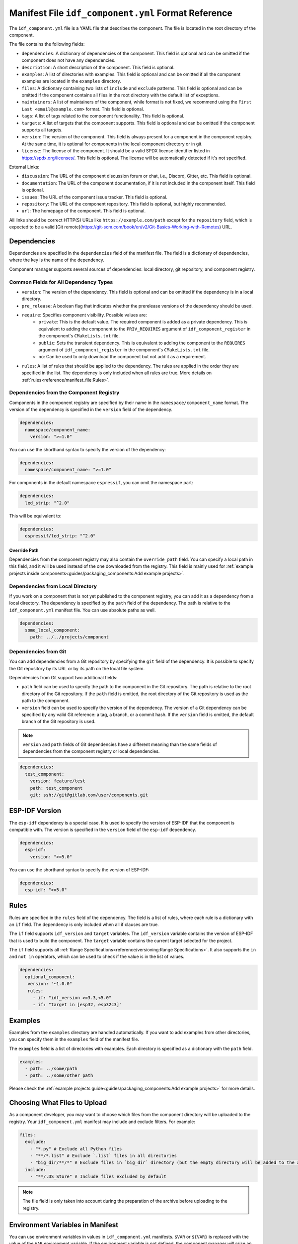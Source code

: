 Manifest File ``idf_component.yml`` Format Reference
====================================================

The ``idf_component.yml`` file is a YAML file that describes the component. The file is located in the root directory of the component.

The file contains the following fields:

- ``dependencies``: A dictionary of dependencies of the component. This field is optional and can be omitted if the component does not have any dependencies.
- ``description``: A short description of the component. This field is optional.
- ``examples``: A list of directories with examples. This field is optional and can be omitted if all the component examples are located in the ``examples`` directory.
- ``files``: A dictionary containing two lists of ``include`` and ``exclude`` patterns. This field is optional and can be omitted if the component contains all files in the root directory with the default list of exceptions.
- ``maintainers``: A list of maintainers of the component, while format is not fixed, we recommend using the ``First Last <email@example.com>`` format. This field is optional.
- ``tags``: A list of tags related to the component functionality. This field is optional.
- ``targets``: A list of targets that the component supports. This field is optional and can be omitted if the component supports all targets.
- ``version``: The version of the component. This field is always present for a component in the component registry. At the same time, it is optional for components in the local component directory or in git.
- ``license``: The license of the component. It should be a valid SPDX license identifier listed in https://spdx.org/licenses/. This field is optional. The license will be automatically detected if it's not specified.

External Links:

- ``discussion``: The URL of the component discussion forum or chat, i.e., Discord, Gitter, etc. This field is optional.
- ``documentation``: The URL of the component documentation, if it is not included in the component itself. This field is optional.
- ``issues``: The URL of the component issue tracker. This field is optional.
- ``repository``: The URL of the component repository. This field is optional, but highly recommended.
- ``url``: The homepage of the component. This field is optional.

All links should be correct HTTP(S) URLs like ``https://example.com/path`` except for the ``repository`` field, which is expected to be a valid [Git remote](https://git-scm.com/book/en/v2/Git-Basics-Working-with-Remotes) URL.

Dependencies
------------

Dependencies are specified in the ``dependencies`` field of the manifest file. The field is a dictionary of dependencies, where the key is the name of the dependency.

Component manager supports several sources of dependencies: local directory, git repository, and component registry.

Common Fields for All Dependency Types
~~~~~~~~~~~~~~~~~~~~~~~~~~~~~~~~~~~~~~

- ``version``: The version of the dependency. This field is optional and can be omitted if the dependency is in a local directory.
- ``pre_release``: A boolean flag that indicates whether the prerelease versions of the dependency should be used.
- ``require``: Specifies component visibility. Possible values are:
   - ``private``: This is the default value. The required component is added as a private dependency. This is equivalent to adding the component to the ``PRIV_REQUIRES`` argument of ``idf_component_register`` in the component's ``CMakeLists.txt`` file.
   - ``public``: Sets the transient dependency. This is equivalent to adding the component to the ``REQUIRES`` argument of ``idf_component_register`` in the component's ``CMakeLists.txt`` file.
   - ``no``: Can be used to only download the component but not add it as a requirement.
- ``rules``: A list of rules that should be applied to the dependency. The rules are applied in the order they are specified in the list. The dependency is only included when all rules are true. More details on :ref:`rules<reference/manifest_file:Rules>`.

Dependencies from the Component Registry
~~~~~~~~~~~~~~~~~~~~~~~~~~~~~~~~~~~~~~~~

Components in the component registry are specified by their name in the ``namespace/component_name`` format. The version of the dependency is specified in the ``version`` field of the dependency.

.. code-block:: yaml

    dependencies:
      namespace/component_name:
        version: ">=1.0"

You can use the shorthand syntax to specify the version of the dependency:

.. code-block:: yaml

    dependencies:
      namespace/component_name: ">=1.0"

For components in the default namespace ``espressif``, you can omit the namespace part:

.. code-block:: yaml

    dependencies:
      led_strip: "^2.0"

This will be equivalent to:

.. code-block:: yaml

    dependencies:
      espressif/led_strip: "^2.0"

Override Path
^^^^^^^^^^^^^

Dependencies from the component registry may also contain the ``override_path`` field. You can specify a local path in this field, and it will be used instead of the one downloaded from the registry. This field is mainly used for :ref:`example projects inside components<guides/packaging_components:Add example projects>`.

Dependencies from Local Directory
~~~~~~~~~~~~~~~~~~~~~~~~~~~~~~~~~

If you work on a component that is not yet published to the component registry, you can add it as a dependency from a local directory. The dependency is specified by the ``path`` field of the dependency. The path is relative to the ``idf_component.yml`` manifest file. You can use absolute paths as well.

.. code-block:: yaml

    dependencies:
      some_local_component:
        path: ../../projects/component

Dependencies from Git
~~~~~~~~~~~~~~~~~~~~~

You can add dependencies from a Git repository by specifying the ``git`` field of the dependency. It is possible to specify the Git repository by its URL or by its path on the local file system.

Dependencies from Git support two additional fields:

- ``path`` field can be used to specify the path to the component in the Git repository. The path is relative to the root directory of the Git repository. If the ``path`` field is omitted, the root directory of the Git repository is used as the path to the component.
- ``version`` field can be used to specify the version of the dependency. The version of a Git dependency can be specified by any valid Git reference: a tag, a branch, or a commit hash. If the ``version`` field is omitted, the default branch of the Git repository is used.


.. note::

    ``version`` and ``path`` fields of Git dependencies have a different meaning than the same fields of dependencies from the component registry or local dependencies.

.. code-block:: yaml

    dependencies:
      test_component:
        version: feature/test
        path: test_component
        git: ssh://git@gitlab.com/user/components.git


ESP-IDF Version
---------------

The ``esp-idf`` dependency is a special case. It is used to specify the version of ESP-IDF that the component is compatible with. The version is specified in the ``version`` field of the ``esp-idf`` dependency.

.. code-block:: yaml

    dependencies:
      esp-idf:
        version: ">=5.0"

You can use the shorthand syntax to specify the version of ESP-IDF:

.. code-block:: yaml

    dependencies:
      esp-idf: ">=5.0"

Rules
-----

Rules are specified in the ``rules`` field of the dependency. The field is a list of rules, where each rule is a dictionary with an ``if`` field. The dependency is only included when all if clauses are true.

The ``if`` field supports ``idf_version`` and ``target`` variables. The ``idf_version`` variable contains the version of ESP-IDF that is used to build the component. The ``target`` variable contains the current target selected for the project.

The ``if`` field supports all :ref:`Range Specifications<reference/versioning:Range Specifications>`. It also supports the ``in`` and ``not in`` operators, which can be used to check if the value is in the list of values.

.. code-block:: yaml

   dependencies:
     optional_component:
      version: "~1.0.0"
      rules:
        - if: "idf_version >=3.3,<5.0"
        - if: "target in [esp32, esp32c3]"

Examples
--------

Examples from the ``examples`` directory are handled automatically. If you want to add examples from other directories, you can specify them in the ``examples`` field of the manifest file.

The ``examples`` field is a list of directories with examples. Each directory is specified as a dictionary with the ``path`` field.

.. code-block:: yaml

   examples:
     - path: ../some/path
     - path: ../some/other_path

Please check the :ref:`example projects guide<guides/packaging_components:Add example projects>` for more details.

Choosing What Files to Upload
-----------------------------

As a component developer, you may want to choose which files from the component directory will be uploaded to the registry. Your ``idf_component.yml`` manifest may include and exclude filters. For example:

.. code:: yaml

    files:
      exclude:
        - "*.py" # Exclude all Python files
        - "**/*.list" # Exclude `.list` files in all directories
        - "big_dir/**/*" # Exclude files in `big_dir` directory (but the empty directory will be added to the archive anyway)
      include:
        - "**/.DS_Store" # Include files excluded by default



.. collapse:: List of files and directories excluded by default

    .. code:: python

         [
              # Python files
              '**/__pycache__',
              '**/*.pyc',
              '**/*.pyd',
              '**/*.pyo',
              # macOS files
              '**/.DS_Store',
              # Git
              '**/.git/**/*',
              # SVN
              '**/.svn/**/*',
              # dist and build artefacts
              '**/dist/**/*',
              '**/build/**/*',
              # artifacts from example projects
              '**/managed_components/**/*',
              '**/dependencies.lock',
              # CI files
              '**/.github/**/*',
              '**/.gitlab-ci.yml',
              # IDE files
              '**/.idea/**/*',
              '**/.vscode/**/*',
              # Configs
              '**/.settings/**/*',
              '**/sdkconfig',
              '**/sdkconfig.old',
              # Hash file
              '**/.component_hash'
          ]

.. note::

    The file field is only taken into account during the preparation of the archive before uploading to the registry.

Environment Variables in Manifest
---------------------------------

You can use environment variables in values in ``idf_component.yml`` manifests. ``$VAR`` or ``${VAR}`` is replaced with the value of the ``VAR`` environment variable. If the environment variable is not defined, the component manager will raise an error.

Variable names should be ASCII alphanumeric strings (including underscores) and start with an underscore or ASCII letter. The first non-identifier character after the ``$`` terminates this placeholder specification. You can escape ``$`` with one more ``$`` character, i.e., ``$$`` is replaced with ``$``.

One possible use-case is providing authentication to Git repositories accessed through HTTPS:

.. code-block:: yaml

   dependencies:
    my_component:
      git: https://git:${ACCESS_TOKEN}@git.my_git.com/my_component.git


Special Rules
-------------

Ignore Prerelease Versions by Default
~~~~~~~~~~~~~~~~~~~~~~~~~~~~~~~~~~~~~

Normally, the version solver would skip the prerelease versions while collecting all the available versions of each dependency. To use the prerelease versions for one dependency, please either include the prerelease field in the range specification, or add the keyword ``pre_release: true``.

For example:

.. code-block:: yaml

   dependencies:
     namespace/pre_release_component:
       version: "*"
       pre_release: true

Or

.. code-block:: yaml

   dependencies:
     namespace/pre_release_component:
       version: "~1.0.0-a1"


Local Dependencies First
~~~~~~~~~~~~~~~~~~~~~~~~
.. versionadded:: 1.3.0

While collecting the root dependencies, local file system components are given precedence.

For example, this is our main component `idf_component.yml`:

.. code-block:: yaml

   dependencies:
     test/dependency_b: "==1.0.0"
     test/dependency_a:
       path: '../test__dependency_a'

``test/dependency_b`` 1.0.0 version depends on ``test/dependency_a``. When a local component with the same name is defined, we would replace the dependency of all collected component versions with this local one. The final dependency chain would be:

- ``root`` depends on ``test/dependency_a (local)``
- ``root`` depends on ``test/dependency_b (1.0.0)``
- ``test/dependency_b (1.0.0)`` replaces the original dependency ``test/dependency_a (2.0.0)`` with ``test/dependency_a (local)``
